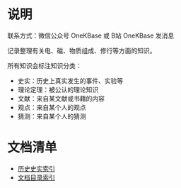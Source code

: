 

* 说明

联系方式：微信公众号 OneKBase 或 B站 OneKBase 发消息

记录整理有关电、磁、物质组成、修行等方面的知识。

所有知识会标注知识分类：
- 史实：历史上真实发生的事件、实验等
- 理论定理：被公认的理论知识
- 文献：来自某文献或书藉的内容
- 观点：来自某个人的观点
- 猜测：来自某个人的猜测


* 文档清单

- [[file:./1his/readme.org][历史史实索引]]
- [[file:2doc/readme.org::*文档目录][文档目录索引]]
